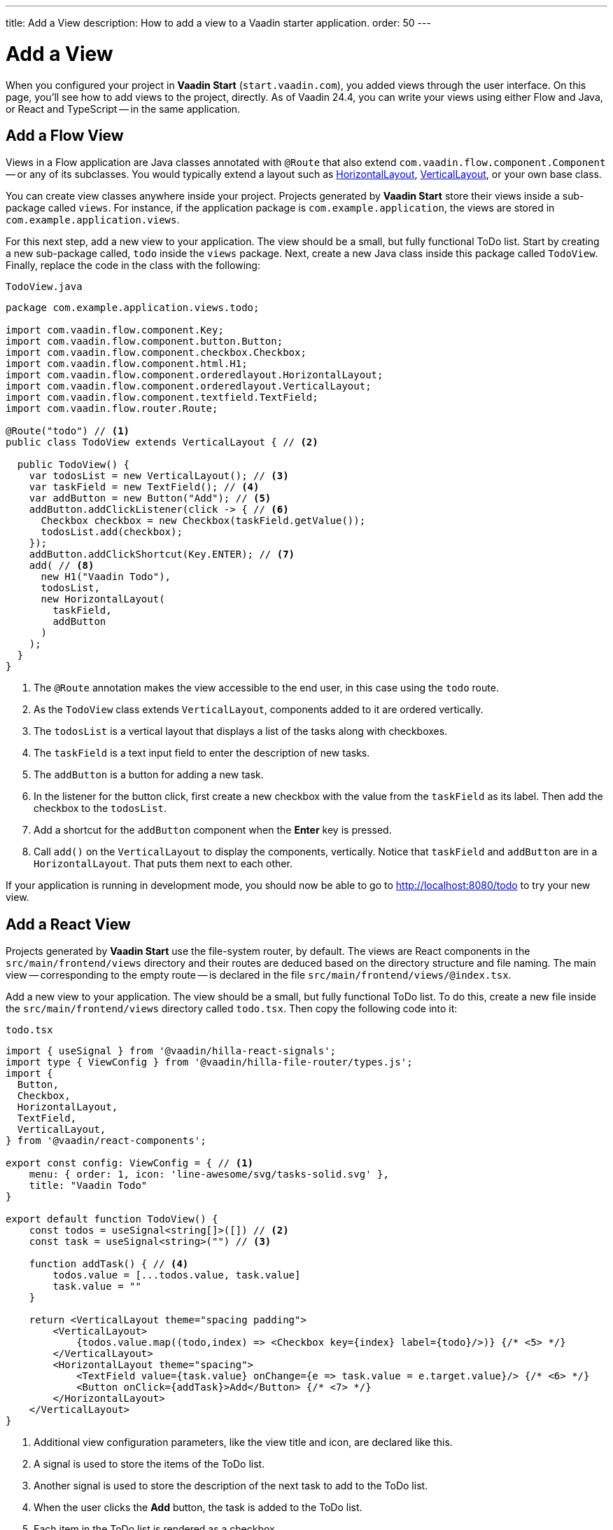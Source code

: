 ---
title: Add a View
description: How to add a view to a Vaadin starter application.
order: 50
---


= Add a View

When you configured your project in *Vaadin Start* (`start.vaadin.com`), you added views through the user interface. On this page, you'll see how to add views to the project, directly. As of Vaadin 24.4, you can write your views using either Flow and Java, or React and TypeScript -- in the same application.


== Add a Flow View

Views in a Flow application are Java classes annotated with [annotationname]`@Route` that also extend [classname]`com.vaadin.flow.component.Component` -- or any of its subclasses. You would typically extend a layout such as <<{articles}/components/horizontal-layout#,HorizontalLayout>>, <<{articles}/components/vertical-layout#,VerticalLayout>>, or your own base class.

You can create view classes anywhere inside your project. Projects generated by *Vaadin Start* store their views inside a sub-package called [packagename]`views`. For instance, if the application package is [packagename]`com.example.application`, the views are stored in [packagename]`com.example.application.views`.

For this next step, add a new view to your application. The view should be a small, but fully functional ToDo list. Start by creating a new sub-package called, [packagename]`todo` inside the [packagename]`views` package. Next, create a new Java class inside this package called [classname]`TodoView`. Finally, replace the code in the class with the following:

.`TodoView.java`
[source,java]
----
package com.example.application.views.todo;

import com.vaadin.flow.component.Key;
import com.vaadin.flow.component.button.Button;
import com.vaadin.flow.component.checkbox.Checkbox;
import com.vaadin.flow.component.html.H1;
import com.vaadin.flow.component.orderedlayout.HorizontalLayout;
import com.vaadin.flow.component.orderedlayout.VerticalLayout;
import com.vaadin.flow.component.textfield.TextField;
import com.vaadin.flow.router.Route;

@Route("todo") // <1>
public class TodoView extends VerticalLayout { // <2>

  public TodoView() {
    var todosList = new VerticalLayout(); // <3>
    var taskField = new TextField(); // <4>
    var addButton = new Button("Add"); // <5>
    addButton.addClickListener(click -> { // <6>
      Checkbox checkbox = new Checkbox(taskField.getValue());
      todosList.add(checkbox);
    });
    addButton.addClickShortcut(Key.ENTER); // <7>
    add( // <8>
      new H1("Vaadin Todo"),
      todosList,
      new HorizontalLayout(
        taskField,
        addButton
      )
    );
  }
}
----
<1> The [annotationname]`@Route` annotation makes the view accessible to the end user, in this case using the `todo` route.
<2> As the [classname]`TodoView` class extends [classname]`VerticalLayout`, components added to it are ordered vertically.
<3> The [variablename]`todosList` is a vertical layout that displays a list of the tasks along with checkboxes.
<4> The [variablename]`taskField` is a text input field to enter the description of new tasks.
<5> The [variablename]`addButton` is a button for adding a new task.
<6> In the listener for the button click, first create a new checkbox with the value from the [variablename]`taskField` as its label. Then add the checkbox to the [variablename]`todosList`.
<7> Add a shortcut for the [variablename]`addButton` component when the [guibutton]*Enter* key is pressed.
<8> Call [methodname]`add()` on the [classname]`VerticalLayout` to display the components, vertically. Notice that [variablename]`taskField` and [variablename]`addButton` are in a [classname]`HorizontalLayout`. That puts them next to each other.

If your application is running in development mode, you should now be able to go to http://localhost:8080/todo to try your new view.


== [since:com.vaadin:vaadin@V24.4]#Add a React View#

Projects generated by *Vaadin Start* use the file-system router, by default. The views are React components in the [directoryname]`src/main/frontend/views` directory and their routes are deduced based on the directory structure and file naming. The main view -- corresponding to the empty route -- is declared in the file [filename]`src/main/frontend/views/@index.tsx`.

Add a new view to your application. The view should be a small, but fully functional ToDo list. To do this, create a new file inside the [directoryname]`src/main/frontend/views` directory called [filename]`todo.tsx`. Then copy the following code into it:

.`todo.tsx`
[source,tsx]
----
import { useSignal } from '@vaadin/hilla-react-signals';
import type { ViewConfig } from '@vaadin/hilla-file-router/types.js';
import {
  Button,
  Checkbox,
  HorizontalLayout,
  TextField,
  VerticalLayout,
} from '@vaadin/react-components';

export const config: ViewConfig = { // <1>
    menu: { order: 1, icon: 'line-awesome/svg/tasks-solid.svg' },
    title: "Vaadin Todo"
}

export default function TodoView() {
    const todos = useSignal<string[]>([]) // <2>
    const task = useSignal<string>("") // <3>

    function addTask() { // <4>
        todos.value = [...todos.value, task.value]
        task.value = ""
    }

    return <VerticalLayout theme="spacing padding">
        <VerticalLayout>
            {todos.value.map((todo,index) => <Checkbox key={index} label={todo}/>)} {/* <5> */}
        </VerticalLayout>
        <HorizontalLayout theme="spacing">
            <TextField value={task.value} onChange={e => task.value = e.target.value}/> {/* <6> */}
            <Button onClick={addTask}>Add</Button> {/* <7> */}
        </HorizontalLayout>
    </VerticalLayout>
}
----
<1> Additional view configuration parameters, like the view title and icon, are declared like this.
<2> A signal is used to store the items of the ToDo list.
<3> Another signal is used to store the description of the next task to add to the ToDo list.
<4> When the user clicks the [guibutton]*Add* button, the task is added to the ToDo list.
<5> Each item in the ToDo list is rendered as a checkbox.
<6> The text field is used to enter the description of new tasks. It's bound to the [variablename]`task` signal.
<7> The button is used to add new tasks to the ToDo list. When clicked, the [functionname]`addTask()` function is called.

If your application is running in development mode, you should now be able to go to http://localhost:8080/todo to try your new view.
